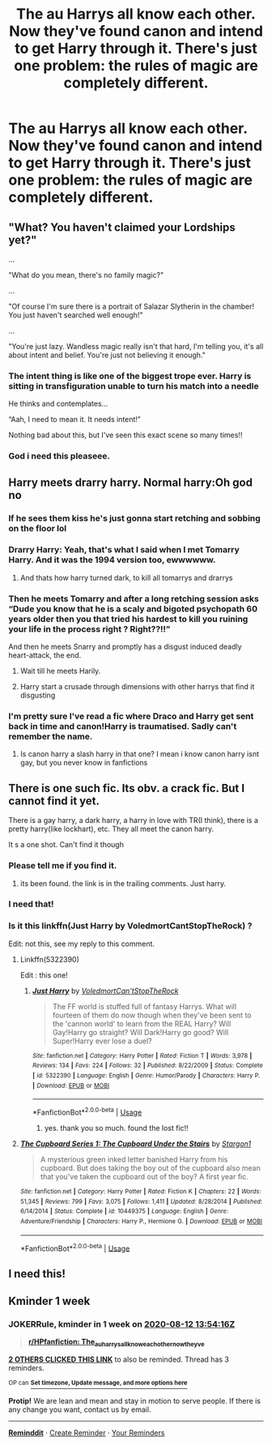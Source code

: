 #+TITLE: The au Harrys all know each other. Now they've found canon and intend to get Harry through it. There's just one problem: the rules of magic are completely different.

* The au Harrys all know each other. Now they've found canon and intend to get Harry through it. There's just one problem: the rules of magic are completely different.
:PROPERTIES:
:Author: nousernameslef
:Score: 61
:DateUnix: 1596569905.0
:DateShort: 2020-Aug-05
:FlairText: Prompt
:END:

** "What? You haven't claimed your Lordships yet?"

...

"What do you mean, there's no family magic?"

...

"Of course I'm sure there is a portrait of Salazar Slytherin in the chamber! You just haven't searched well enough!"

...

"You're just lazy. Wandless magic really isn't that hard, I'm telling you, it's all about intent and belief. You're just not believing it enough."
:PROPERTIES:
:Author: KonoCrowleyDa
:Score: 89
:DateUnix: 1596576025.0
:DateShort: 2020-Aug-05
:END:

*** The intent thing is like one of the biggest trope ever. Harry is sitting in transfiguration unable to turn his match into a needle

He thinks and contemplates...

“Aah, I need to mean it. It needs intent!”

Nothing bad about this, but I've seen this exact scene so many times!!
:PROPERTIES:
:Author: gagasfsf
:Score: 20
:DateUnix: 1596608833.0
:DateShort: 2020-Aug-05
:END:


*** God i need this pleaseee.
:PROPERTIES:
:Author: juststeph25
:Score: 12
:DateUnix: 1596596940.0
:DateShort: 2020-Aug-05
:END:


** Harry meets drarry harry. Normal harry:Oh god no
:PROPERTIES:
:Author: hungrybluefish
:Score: 41
:DateUnix: 1596585475.0
:DateShort: 2020-Aug-05
:END:

*** If he sees them kiss he's just gonna start retching and sobbing on the floor lol
:PROPERTIES:
:Author: Ghosty_Bee
:Score: 22
:DateUnix: 1596591403.0
:DateShort: 2020-Aug-05
:END:


*** Drarry Harry: Yeah, that's what I said when I met Tomarry Harry. And it was the 1994 version too, ewwwwww.
:PROPERTIES:
:Author: asifbaig
:Score: 19
:DateUnix: 1596609526.0
:DateShort: 2020-Aug-05
:END:

**** And thats how harry turned dark, to kill all tomarrys and drarrys
:PROPERTIES:
:Author: hungrybluefish
:Score: 10
:DateUnix: 1596631711.0
:DateShort: 2020-Aug-05
:END:


*** Then he meets Tomarry and after a long retching session asks “Dude you know that he is a scaly and bigoted psychopath 60 years older then you that tried his hardest to kill you ruining your life in the process right ? Right??!!”

And then he meets Snarry and promptly has a disgust induced deadly heart-attack, the end.
:PROPERTIES:
:Author: JOKERRule
:Score: 10
:DateUnix: 1596635593.0
:DateShort: 2020-Aug-05
:END:

**** Wait till he meets Harily.
:PROPERTIES:
:Score: 6
:DateUnix: 1596651626.0
:DateShort: 2020-Aug-05
:END:


**** Harry start a crusade through dimensions with other harrys that find it disgusting
:PROPERTIES:
:Author: hungrybluefish
:Score: 6
:DateUnix: 1596635948.0
:DateShort: 2020-Aug-05
:END:


*** I'm pretty sure I've read a fic where Draco and Harry get sent back in time and canon!Harry is traumatised. Sadly can't remember the name.
:PROPERTIES:
:Author: Myreque_BTW
:Score: 7
:DateUnix: 1596625358.0
:DateShort: 2020-Aug-05
:END:

**** Is canon harry a slash harry in that one? I mean i know canon harry isnt gay, but you never know in fanfictions
:PROPERTIES:
:Author: hungrybluefish
:Score: 5
:DateUnix: 1596625419.0
:DateShort: 2020-Aug-05
:END:


** There is one such fic. Its obv. a crack fic. But I cannot find it yet.

There is a gay harry, a dark harry, a harry in love with TR(I think), there is a pretty harry(like lockhart), etc. They all meet the canon harry.

It s a one shot. Can't find it though
:PROPERTIES:
:Author: modinotmodi
:Score: 11
:DateUnix: 1596631220.0
:DateShort: 2020-Aug-05
:END:

*** Please tell me if you find it.
:PROPERTIES:
:Author: nousernameslef
:Score: 3
:DateUnix: 1596631279.0
:DateShort: 2020-Aug-05
:END:

**** its been found. the link is in the trailing comments. Just harry.
:PROPERTIES:
:Author: modinotmodi
:Score: 3
:DateUnix: 1596695640.0
:DateShort: 2020-Aug-06
:END:


*** I need that!
:PROPERTIES:
:Author: cabrowritter
:Score: 3
:DateUnix: 1596631861.0
:DateShort: 2020-Aug-05
:END:


*** Is it this linkffn(Just Harry by VoledmortCantStopTheRock) ?

Edit: not this, see my reply to this comment.
:PROPERTIES:
:Author: xaviernoodlebrain
:Score: 2
:DateUnix: 1596658891.0
:DateShort: 2020-Aug-06
:END:

**** Linkffn(5322390)

Edit : this one!
:PROPERTIES:
:Author: xaviernoodlebrain
:Score: 3
:DateUnix: 1596659338.0
:DateShort: 2020-Aug-06
:END:

***** [[https://www.fanfiction.net/s/5322390/1/][*/Just Harry/*]] by [[https://www.fanfiction.net/u/2055142/VoledmortCan-tStopTheRock][/VoledmortCan'tStopTheRock/]]

#+begin_quote
  The FF world is stuffed full of fantasy Harrys. What will fourteen of them do now though when they've been sent to the 'cannon world' to learn from the REAL Harry? Will Gay!Harry go straight? Will Dark!Harry go good? Will Super!Harry ever lose a duel?
#+end_quote

^{/Site/:} ^{fanfiction.net} ^{*|*} ^{/Category/:} ^{Harry} ^{Potter} ^{*|*} ^{/Rated/:} ^{Fiction} ^{T} ^{*|*} ^{/Words/:} ^{3,978} ^{*|*} ^{/Reviews/:} ^{134} ^{*|*} ^{/Favs/:} ^{224} ^{*|*} ^{/Follows/:} ^{32} ^{*|*} ^{/Published/:} ^{8/22/2009} ^{*|*} ^{/Status/:} ^{Complete} ^{*|*} ^{/id/:} ^{5322390} ^{*|*} ^{/Language/:} ^{English} ^{*|*} ^{/Genre/:} ^{Humor/Parody} ^{*|*} ^{/Characters/:} ^{Harry} ^{P.} ^{*|*} ^{/Download/:} ^{[[http://www.ff2ebook.com/old/ffn-bot/index.php?id=5322390&source=ff&filetype=epub][EPUB]]} ^{or} ^{[[http://www.ff2ebook.com/old/ffn-bot/index.php?id=5322390&source=ff&filetype=mobi][MOBI]]}

--------------

*FanfictionBot*^{2.0.0-beta} | [[https://github.com/tusing/reddit-ffn-bot/wiki/Usage][Usage]]
:PROPERTIES:
:Author: FanfictionBot
:Score: 2
:DateUnix: 1596659357.0
:DateShort: 2020-Aug-06
:END:

****** yes. thank you so much. found the lost fic!!
:PROPERTIES:
:Author: modinotmodi
:Score: 2
:DateUnix: 1596695607.0
:DateShort: 2020-Aug-06
:END:


**** [[https://www.fanfiction.net/s/10449375/1/][*/The Cupboard Series 1: The Cupboard Under the Stairs/*]] by [[https://www.fanfiction.net/u/5643202/Stargon1][/Stargon1/]]

#+begin_quote
  A mysterious green inked letter banished Harry from his cupboard. But does taking the boy out of the cupboard also mean that you've taken the cupboard out of the boy? A first year fic.
#+end_quote

^{/Site/:} ^{fanfiction.net} ^{*|*} ^{/Category/:} ^{Harry} ^{Potter} ^{*|*} ^{/Rated/:} ^{Fiction} ^{K} ^{*|*} ^{/Chapters/:} ^{22} ^{*|*} ^{/Words/:} ^{51,345} ^{*|*} ^{/Reviews/:} ^{799} ^{*|*} ^{/Favs/:} ^{3,075} ^{*|*} ^{/Follows/:} ^{1,411} ^{*|*} ^{/Updated/:} ^{8/28/2014} ^{*|*} ^{/Published/:} ^{6/14/2014} ^{*|*} ^{/Status/:} ^{Complete} ^{*|*} ^{/id/:} ^{10449375} ^{*|*} ^{/Language/:} ^{English} ^{*|*} ^{/Genre/:} ^{Adventure/Friendship} ^{*|*} ^{/Characters/:} ^{Harry} ^{P.,} ^{Hermione} ^{G.} ^{*|*} ^{/Download/:} ^{[[http://www.ff2ebook.com/old/ffn-bot/index.php?id=10449375&source=ff&filetype=epub][EPUB]]} ^{or} ^{[[http://www.ff2ebook.com/old/ffn-bot/index.php?id=10449375&source=ff&filetype=mobi][MOBI]]}

--------------

*FanfictionBot*^{2.0.0-beta} | [[https://github.com/tusing/reddit-ffn-bot/wiki/Usage][Usage]]
:PROPERTIES:
:Author: FanfictionBot
:Score: 2
:DateUnix: 1596658924.0
:DateShort: 2020-Aug-06
:END:


** I need this!
:PROPERTIES:
:Author: Demoph
:Score: 5
:DateUnix: 1596604071.0
:DateShort: 2020-Aug-05
:END:


** Kminder 1 week
:PROPERTIES:
:Author: JOKERRule
:Score: 1
:DateUnix: 1596635656.0
:DateShort: 2020-Aug-05
:END:

*** *JOKERRule*, kminder in *1 week* on [[https://www.reminddit.com/time?dt=2020-08-12%2013:54:16Z&reminder_id=5908818226254029a5e20f28ac2d66b3&subreddit=HPfanfiction][*2020-08-12 13:54:16Z*]]

#+begin_quote
  [[/r/HPfanfiction/comments/i3q599/the_au_harrys_all_know_each_other_now_theyve/g0g0rdv/?context=3][*r/HPfanfiction: The_au_harrys_all_know_each_other_now_theyve*]]
#+end_quote

[[https://reddit.com/message/compose/?to=remindditbot&subject=Reminder%20from%20Link&message=your_message%0Akminder%202020-08-12T13%3A54%3A16%0A%0A%0A%0A---Server%20settings%20below.%20Do%20not%20change---%0A%0Apermalink%21%20%2Fr%2FHPfanfiction%2Fcomments%2Fi3q599%2Fthe_au_harrys_all_know_each_other_now_theyve%2Fg0g0rdv%2F][*2 OTHERS CLICKED THIS LINK*]] to also be reminded. Thread has 3 reminders.

^{OP can} [[https://www.reminddit.com/time?dt=2020-08-12%2013:54:16Z&reminder_id=5908818226254029a5e20f28ac2d66b3&subreddit=HPfanfiction][^{*Set timezone, Update message, and more options here*}]]

*Protip!* We are lean and mean and stay in motion to serve people. If there is any change you want, contact us by email.

--------------

[[https://www.reminddit.com][*Reminddit*]] · [[https://reddit.com/message/compose/?to=remindditbot&subject=Reminder&message=your_message%0A%0Akminder%20time_or_time_from_now][Create Reminder]] · [[https://reddit.com/message/compose/?to=remindditbot&subject=List%20Of%20Reminders&message=listReminders%21][Your Reminders]]
:PROPERTIES:
:Author: remindditbot
:Score: 1
:DateUnix: 1596635764.0
:DateShort: 2020-Aug-05
:END:
